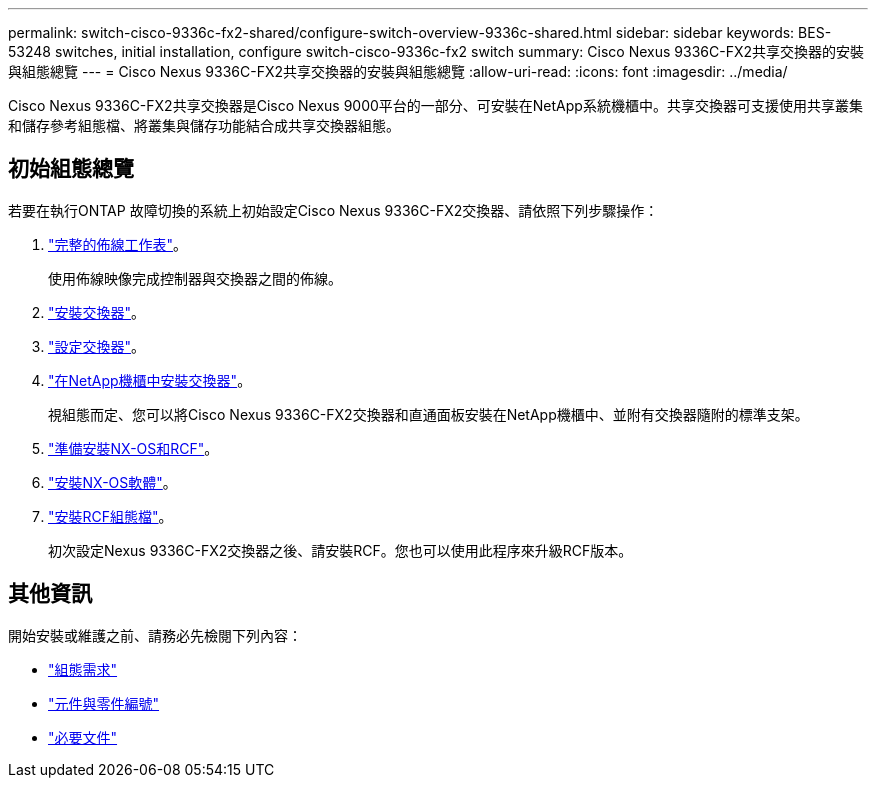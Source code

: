 ---
permalink: switch-cisco-9336c-fx2-shared/configure-switch-overview-9336c-shared.html 
sidebar: sidebar 
keywords: BES-53248 switches, initial installation, configure switch-cisco-9336c-fx2 switch 
summary: Cisco Nexus 9336C-FX2共享交換器的安裝與組態總覽 
---
= Cisco Nexus 9336C-FX2共享交換器的安裝與組態總覽
:allow-uri-read: 
:icons: font
:imagesdir: ../media/


[role="lead"]
Cisco Nexus 9336C-FX2共享交換器是Cisco Nexus 9000平台的一部分、可安裝在NetApp系統機櫃中。共享交換器可支援使用共享叢集和儲存參考組態檔、將叢集與儲存功能結合成共享交換器組態。



== 初始組態總覽

若要在執行ONTAP 故障切換的系統上初始設定Cisco Nexus 9336C-FX2交換器、請依照下列步驟操作：

. link:cable-9336c-shared.html["完整的佈線工作表"]。
+
使用佈線映像完成控制器與交換器之間的佈線。

. link:install-9336c-shared.html["安裝交換器"]。
. link:setup-and-configure-9336c-shared.html["設定交換器"]。
. link:install-switch-and-passthrough-panel-9336c-shared.html["在NetApp機櫃中安裝交換器"]。
+
視組態而定、您可以將Cisco Nexus 9336C-FX2交換器和直通面板安裝在NetApp機櫃中、並附有交換器隨附的標準支架。

. link:prepare-nxos-rcf-9336c-shared.html["準備安裝NX-OS和RCF"]。
. link:install-nxos-software-9336c-shared.html["安裝NX-OS軟體"]。
. link:install-nxos-rcf-9336c-shared.html["安裝RCF組態檔"]。
+
初次設定Nexus 9336C-FX2交換器之後、請安裝RCF。您也可以使用此程序來升級RCF版本。





== 其他資訊

開始安裝或維護之前、請務必先檢閱下列內容：

* link:configure-reqs-9336c-shared.html["組態需求"]
* link:components-9336c-shared.html["元件與零件編號"]
* link:required-documentation-9336c-shared.html["必要文件"]

